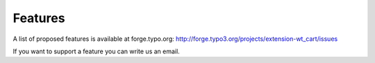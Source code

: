 ﻿

.. ==================================================
.. FOR YOUR INFORMATION
.. --------------------------------------------------
.. -*- coding: utf-8 -*- with BOM.

.. ==================================================
.. DEFINE SOME TEXTROLES
.. --------------------------------------------------
.. role::   underline
.. role::   typoscript(code)
.. role::   ts(typoscript)
   :class:  typoscript
.. role::   php(code)


Features
^^^^^^^^

A list of proposed features is available at forge.typo.org:
`http://forge.typo3.org/projects/extension-wt\_cart/issues
<http://forge.typo3.org/projects/extension-wt_cart/issues>`_

If you want to support a feature you can write us an email.

